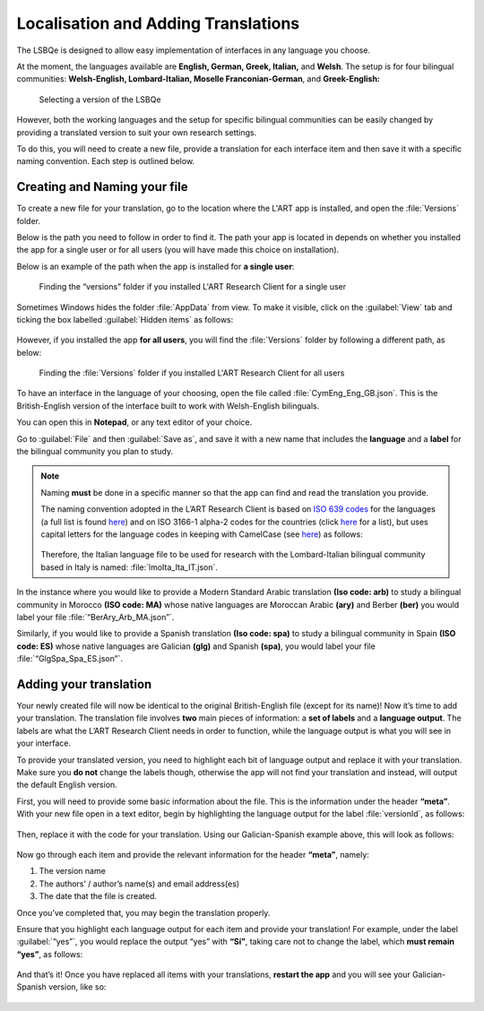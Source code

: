 Localisation and Adding Translations
====================================
The LSBQe is designed to allow easy implementation of interfaces in any language you choose.

At the moment, the languages available are **English, German, Greek, Italian,** and **Welsh**. 
The setup is for four bilingual communities: **Welsh-English, Lombard-Italian, Moselle Franconian-German**, and **Greek-English:**

.. figure:: tutfigures/tutfigure1.png
      :width: 500
      :alt: Screenshot of selecting a version of the LSBQe 

      Selecting a version of the LSBQe 

However, both the working languages and the setup for specific bilingual communities can be easily changed by providing a translated version to suit your own research settings.

To do this, you will need to create a new file, provide a translation for each interface item and then save it with a specific naming convention. Each step is outlined below.

Creating and Naming your file
-----------------------------
To create a new file for your translation, go to the location where the L'ART app is installed, and open the :file:`Versions` folder.

Below is the path you need to follow in order to find it. The path your app is located in depends on whether you installed the app for a single user or for all users (you will have made this choice on installation).

Below is an example of the path when the app is installed for **a single user**: 

.. figure:: tutfigures/tutfigure2.png
    :width: 500
    :alt: Screenshot of finding the “versions” folder if you installed L'ART Research Client for a single user.

    Finding the “versions” folder if you installed L'ART Research Client for a single user

Sometimes Windows hides the folder :file:`AppData` from view. To make it visible, click on the :guilabel:`View` tab and ticking the box labelled :guilabel:`Hidden items` as follows: 

.. figure:: tutfigures/tutfigure3.png
    :width: 400


However, if you installed the app **for all users**, you will find the :file:`Versions` folder by following a different path, as below: 


.. figure:: tutfigures/tutfigure4.png
    :width: 500
    :alt: Screenshot of finding the “versions” folder if you installed L'ART Research Client for all users 

    Finding the :file:`Versions` folder if you installed L'ART Research Client for all users 

To have an interface in the language of your choosing, open the file called :file:`CymEng_Eng_GB.json`. This is the British-English version of the interface built to work with Welsh-English bilinguals.

You can open this in **Notepad**, or any text editor of your choice.

Go to :guilabel:`File` and then :guilabel:`Save as`, and save it with a new name that includes the **language** and a **label** for the bilingual community you plan to study.

.. note::
    Naming **must** be done in a specific manner so that the app can find and read the translation you provide.

    The naming convention adopted in the L’ART Research Client is based on `ISO 639 codes <https://www.iso.org/iso-639-language-codes.html>`_ for the languages (a full list is found `here <https://iso639-3.sil.org/code_tables/639/data>`_)
    and on ISO 3166-1 alpha-2 codes for the countries (click `here <https://www.nationsonline.org/oneworld/country_code_list.htm>`_ for a list), but uses capital letters
    for the language codes in keeping with CamelCase (see `here <https://legacy.python.org/dev/peps/pep-0008/#naming-conventions>`_) as follows:


    .. figure:: tutfigures/conventions.png
        :width: 600

    Therefore, the Italian language file to be used for research with the Lombard-Italian bilingual community based in Italy is named: :file:`lmoIta_Ita_IT.json`. 

In the instance where you would like to provide a Modern Standard Arabic translation **(Iso code: arb)** to study a bilingual community in Morocco **(ISO code: MA)**
whose native languages are Moroccan Arabic **(ary)** and Berber **(ber)** you would label your file :file:`“BerAry_Arb_MA.json”`.

Similarly, if you would like to provide a Spanish translation **(Iso code: spa)** to study a bilingual community in Spain **(ISO code: ES)**
whose native languages are Galician **(glg)** and Spanish **(spa)**, you would label your file :file:`“GlgSpa_Spa_ES.json”`.

Adding your translation
-----------------------
Your newly created file will now be identical to the original British-English file (except for its name)!
Now it’s time to add your translation. The translation file involves **two** main pieces of information: a **set of labels** and a **language output**.
The labels are what the L’ART Research Client needs in order to function, while the language output is what you will see in your interface.

To provide your translated version, you need to highlight each bit of language output and replace it with your translation.
Make sure you **do not** change the labels though, otherwise the app will not find your translation and instead, will output the default English version. 

First, you will need to provide some basic information about the file. This is the information under the header **“meta”**.
With your new file open in a text editor, begin by highlighting the language output for the label :file:`versionId`, as follows: 

.. figure:: tutfigures/tutfigure6.png
    :width: 400


Then, replace it with the code for your translation. Using our Galician-Spanish example above, this will look as follows: 


.. figure:: tutfigures/tutfigure7.png
    :width: 400


Now go through each item and provide the relevant information for the header **“meta”**, namely:

#. The version name

#.  The authors’ / author’s name(s) and email address(es)

#. The date that the file is created.

Once you’ve completed that, you may begin the translation properly. 

Ensure that you highlight each language output for each item and provide your translation!
For example, under the label :guilabel:`“yes”`, you would replace the output “yes” with **“Sí”**, taking care not to change the label, which **must remain “yes”**, as follows:

.. figure:: tutfigures/tutfigure8.png
    :width: 400

And that’s it! Once you have replaced all items with your translations, **restart the app** and you will see your Galician-Spanish version, like so: 

.. figure:: tutfigures/tutfigure9.png
    :width: 500




